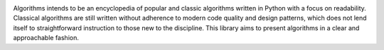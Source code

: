 .. image:: algorithms.png

|travis| |coverage| |codacy|

Algorithms intends to be an encyclopedia of popular and classic algorithms written
in Python with a focus on readability. Classical algorithms are still written without
adherence to modern code quality and design patterns, which does not lend itself to
straightforward instruction to those new to the discipline. This library aims to present
algorithms in a clear and approachable fashion.


.. |travis| image:: https://travis-ci.org/mandeep/Algorithms.svg?branch=master
    :target: https://travis-ci.org/mandeep/Algorithms
.. |coverage| image:: https://img.shields.io/coveralls/mandeep/Algorithms.svg
    :target: https://coveralls.io/github/mandeep/Algorithms
.. |codacy| image:: https://img.shields.io/codacy/grade/f472d6e9d5824ad08a8bc9db39ec5e89.svg
    :target: https://www.codacy.com/app/bhutanimandeep/Algorithms/dashboard